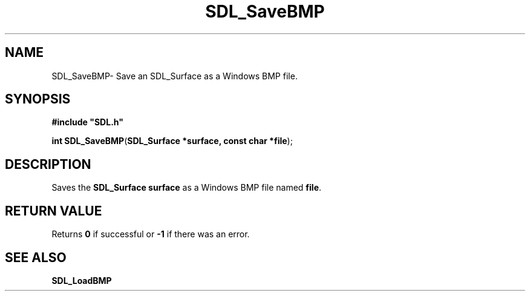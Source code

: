 .TH "SDL_SaveBMP" "3" "Tue 11 Sep 2001, 23:01" "SDL" "SDL API Reference" 
.SH "NAME"
SDL_SaveBMP\- Save an SDL_Surface as a Windows BMP file\&.
.SH "SYNOPSIS"
.PP
\fB#include "SDL\&.h"
.sp
\fBint \fBSDL_SaveBMP\fP\fR(\fBSDL_Surface *surface, const char *file\fR);
.SH "DESCRIPTION"
.PP
Saves the \fBSDL_Surface\fR \fBsurface\fR as a Windows BMP file named \fBfile\fR\&.
.SH "RETURN VALUE"
.PP
Returns \fB0\fR if successful or \fB-1\fR if there was an error\&.
.SH "SEE ALSO"
.PP
\fI\fBSDL_LoadBMP\fP\fR
...\" created by instant / docbook-to-man, Tue 11 Sep 2001, 23:01
